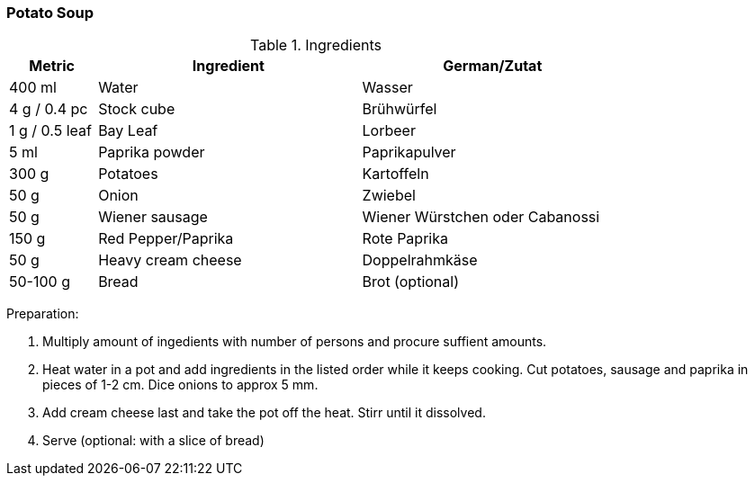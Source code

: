 [id='sec.potato_soup']

ifdef::env-github[]
:imagesdir: ../../images
endif::[]
ifndef::env-github[]
:imagesdir: images
endif::[]


=== Potato Soup

.Ingredients
[width="80%",cols="2,6,6",options="header"]
|=========================================================
|Metric | Ingredient | German/Zutat

|400 ml | Water | Wasser
|4 g / 0.4 pc | Stock cube | Brühwürfel
|1 g / 0.5 leaf | Bay Leaf | Lorbeer
|5 ml | Paprika powder | Paprikapulver
|300 g | Potatoes | Kartoffeln
|50 g | Onion | Zwiebel
|50 g | Wiener sausage | Wiener Würstchen oder Cabanossi
|150 g | Red Pepper/Paprika | Rote Paprika
|50 g | Heavy cream cheese | Doppelrahmkäse
|50-100 g | Bread | Brot (optional)
|=========================================================

Preparation:

1. Multiply amount of ingedients with number of persons and procure suffient amounts.

2. Heat water in a pot and add ingredients in the listed order while it keeps cooking. Cut potatoes, sausage and paprika in pieces of 1-2 cm. Dice onions to approx 5 mm.

3. Add cream cheese last and take the pot off the heat. Stirr until it dissolved.

4. Serve (optional: with a slice of bread)
